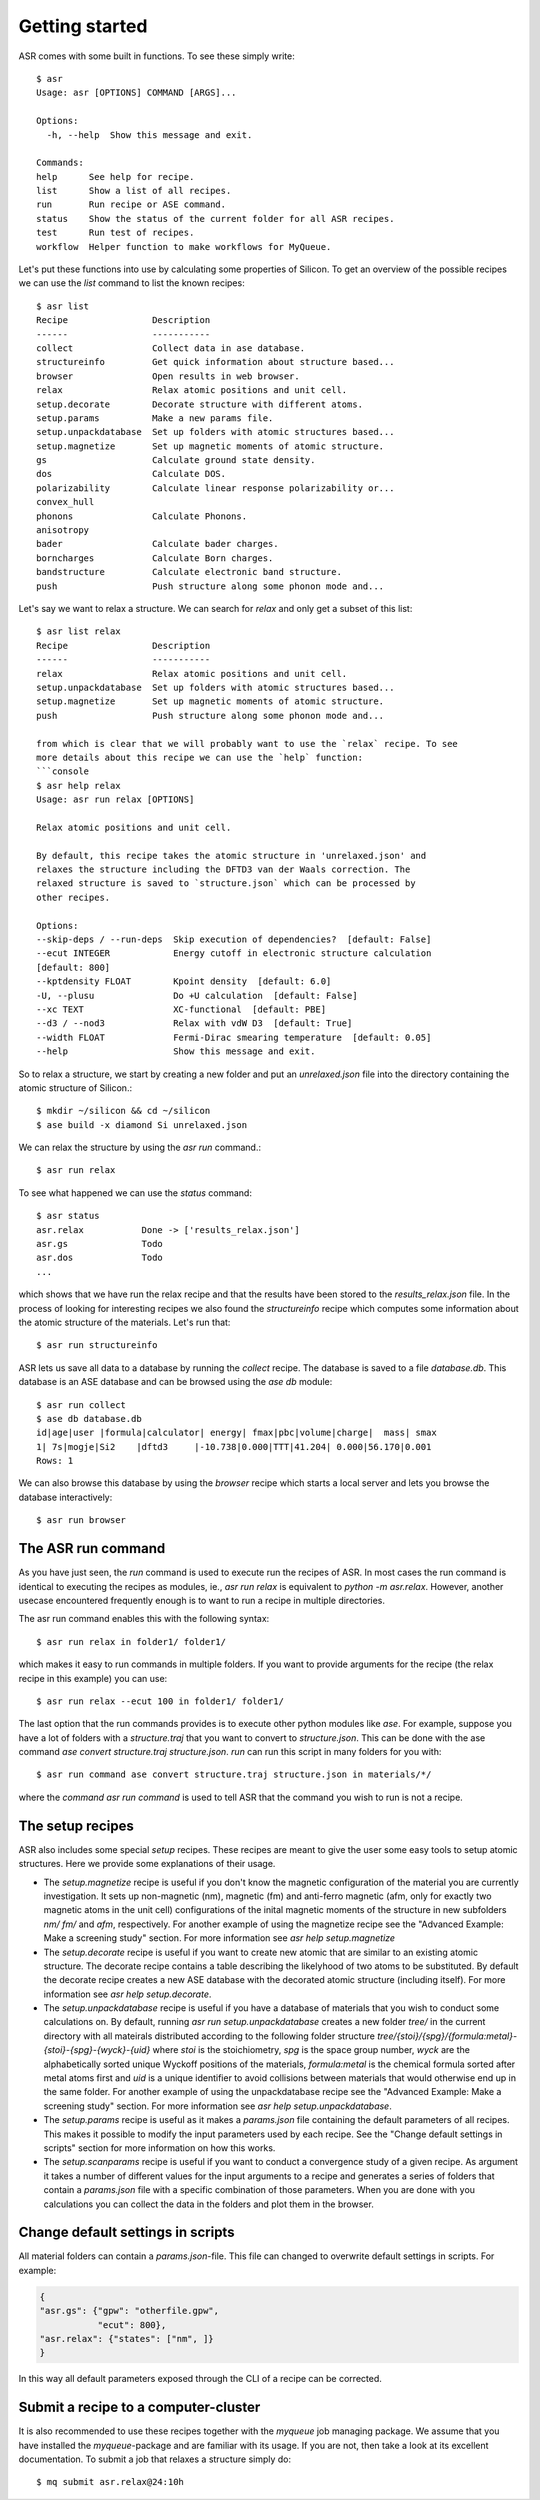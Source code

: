 Getting started
===============
ASR comes with some built in functions. To see these simply write::

  $ asr
  Usage: asr [OPTIONS] COMMAND [ARGS]...

  Options:
    -h, --help  Show this message and exit.

  Commands:
  help      See help for recipe.
  list      Show a list of all recipes.
  run       Run recipe or ASE command.
  status    Show the status of the current folder for all ASR recipes.
  test      Run test of recipes.
  workflow  Helper function to make workflows for MyQueue.

Let's put these functions into use by calculating some properties of 
Silicon. To get an overview of the possible recipes we can use the `list`
command to list the known recipes::

  $ asr list
  Recipe                Description
  ------                -----------
  collect               Collect data in ase database.
  structureinfo         Get quick information about structure based...
  browser               Open results in web browser.
  relax                 Relax atomic positions and unit cell.
  setup.decorate        Decorate structure with different atoms.
  setup.params          Make a new params file.
  setup.unpackdatabase  Set up folders with atomic structures based...
  setup.magnetize       Set up magnetic moments of atomic structure.
  gs                    Calculate ground state density.
  dos                   Calculate DOS.
  polarizability        Calculate linear response polarizability or...
  convex_hull
  phonons               Calculate Phonons.
  anisotropy
  bader                 Calculate bader charges.
  borncharges           Calculate Born charges.
  bandstructure         Calculate electronic band structure.
  push                  Push structure along some phonon mode and...

Let's say we want to relax a structure. We can search for `relax` and only get a
subset of this list::

  $ asr list relax
  Recipe                Description
  ------                -----------
  relax                 Relax atomic positions and unit cell.
  setup.unpackdatabase  Set up folders with atomic structures based...
  setup.magnetize       Set up magnetic moments of atomic structure.
  push                  Push structure along some phonon mode and...

  from which is clear that we will probably want to use the `relax` recipe. To see
  more details about this recipe we can use the `help` function:
  ```console
  $ asr help relax
  Usage: asr run relax [OPTIONS]
  
  Relax atomic positions and unit cell.

  By default, this recipe takes the atomic structure in 'unrelaxed.json' and
  relaxes the structure including the DFTD3 van der Waals correction. The
  relaxed structure is saved to `structure.json` which can be processed by
  other recipes.

  Options:
  --skip-deps / --run-deps  Skip execution of dependencies?  [default: False]
  --ecut INTEGER            Energy cutoff in electronic structure calculation
  [default: 800]
  --kptdensity FLOAT        Kpoint density  [default: 6.0]
  -U, --plusu               Do +U calculation  [default: False]
  --xc TEXT                 XC-functional  [default: PBE]
  --d3 / --nod3             Relax with vdW D3  [default: True]
  --width FLOAT             Fermi-Dirac smearing temperature  [default: 0.05]
  --help                    Show this message and exit.

So to relax a structure, we start by creating
a new folder and put an `unrelaxed.json` file into the directory containing
the atomic structure of Silicon.::

  $ mkdir ~/silicon && cd ~/silicon
  $ ase build -x diamond Si unrelaxed.json

We can relax the structure by using the `asr run` command.::

  $ asr run relax

To see what happened we can use the `status` command::

  $ asr status
  asr.relax           Done -> ['results_relax.json']
  asr.gs              Todo
  asr.dos             Todo
  ...

which shows that we have run the relax recipe and that the results have been 
stored to the `results_relax.json` file. In the process of looking for
interesting recipes we also found the `structureinfo` recipe which computes
some information about the atomic structure of the materials. Let's run that::

  $ asr run structureinfo


ASR lets us save all data to a database by running the `collect` recipe. The 
database is saved to a file `database.db`. This database is an ASE database and
can be browsed using the `ase db` module::

  $ asr run collect
  $ ase db database.db
  id|age|user |formula|calculator| energy| fmax|pbc|volume|charge|  mass| smax
  1| 7s|mogje|Si2    |dftd3     |-10.738|0.000|TTT|41.204| 0.000|56.170|0.001
  Rows: 1

We can also browse this database by using the `browser` recipe which starts a
local server and lets you browse the database interactively::

  $ asr run browser

The ASR run command
-------------------
As you have just seen, the `run` command is used to execute run the recipes of ASR.
In most cases the run command is identical to executing the recipes as modules, ie.,
`asr run relax` is equivalent to `python -m asr.relax`. However, another usecase 
encountered frequently enough is to want to run a recipe in multiple directories.

The asr run command enables this with the following syntax::

  $ asr run relax in folder1/ folder1/

which makes it easy to run commands in multiple folders. If you want to provide
arguments for the recipe (the relax recipe in this example) you can use::

  $ asr run relax --ecut 100 in folder1/ folder1/

The last option that the run commands provides is to execute other python modules
like `ase`. For example, suppose you have a lot of folders with a `structure.traj`
that you want to convert to `structure.json`. This can be done with the ase command
`ase convert structure.traj structure.json`. `run` can run this script in
many folders for you with::

  $ asr run command ase convert structure.traj structure.json in materials/*/

where the `command` `asr run command` is used to tell ASR that the command you
wish to run is not a recipe.


The setup recipes
-----------------
ASR also includes some special `setup` recipes. These recipes are meant to give
the user some easy tools to setup atomic structures. Here we provide some explanations
of their usage.

* The `setup.magnetize` recipe is useful if you don't know the magnetic configuration
  of the material you are currently investigation. It sets up non-magnetic (nm), magnetic (fm)
  and anti-ferro magnetic (afm, only for exactly two magnetic atoms in the unit cell) 
  configurations of the inital magnetic moments of the structure in new subfolders `nm/` `fm/`
  and `afm`, respectively. For another example of using the magnetize recipe see the 
  "Advanced Example: Make a screening study" section. For more information see 
  `asr help setup.magnetize`
* The `setup.decorate` recipe is useful if you want to create new atomic that are similar
  to an existing atomic structure. The decorate recipe contains a table describing the
  likelyhood of two atoms to be substituted. By default the decorate recipe creates a
  new ASE database with the decorated atomic structure (including itself). For more 
  information see `asr help setup.decorate`.
* The `setup.unpackdatabase` recipe is useful if you have a database of materials that you wish
  to conduct some calculations on. By default, running `asr run setup.unpackdatabase` creates a new
  folder `tree/` in the current directory with all mateirals distributed according to the 
  following folder structure `tree/{stoi}/{spg}/{formula:metal}-{stoi}-{spg}-{wyck}-{uid}` 
  where `stoi` is the stoichiometry, `spg` is the space group number, `wyck` are the alphabetically
  sorted unique Wyckoff positions of the materials, `formula:metal` is the chemical formula 
  sorted after metal atoms first and `uid` is a unique identifier to avoid collisions between
  materials that would otherwise end up in the same folder. For another example of using the 
  unpackdatabase recipe see the "Advanced Example: Make a screening study" section. For more
  information see `asr help setup.unpackdatabase`.
* The `setup.params` recipe is useful as it makes a `params.json` file containing the default
  parameters of all recipes. This makes it possible to modify the input parameters used by each
  recipe. See the "Change default settings in scripts" section for more information on 
  how this works.
* The `setup.scanparams` recipe is useful if you want to conduct a convergence study
  of a given recipe. As argument it takes a number of different values for the input arguments
  to a recipe and generates a series of folders that contain a `params.json` file with a specific
  combination of those parameters. When you are done with you calculations you can collect
  the data in the folders and plot them in the browser.

Change default settings in scripts
----------------------------------
All material folders can contain a `params.json`-file. This file can
changed to overwrite default settings in scripts. For example:

.. code-block:: json

   {
   "asr.gs": {"gpw": "otherfile.gpw",
              "ecut": 800},
   "asr.relax": {"states": ["nm", ]}
   }


In this way all default parameters exposed through the CLI of a recipe
can be corrected.

Submit a recipe to a computer-cluster
-------------------------------------
It is also recommended to use these recipes together with the `myqueue`
job managing package. We assume that you have installed the `myqueue`-package
and are familiar with its usage. If you are not, then take a look at its excellent
documentation. To submit a job that relaxes a structure simply do::

  $ mq submit asr.relax@24:10h
